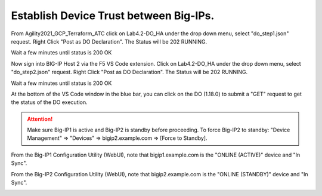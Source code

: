 Establish Device Trust between Big-IPs.
---------------------------------------

From Agility2021_GCP_Terraform_ATC click on Lab4.2-DO_HA under the drop down menu, select "do_step1.json" request.
Right Click "Post as DO Declaration".
The Status will be 202 RUNNING.

.. image:: ./images/15_do_ha.png
	   :scale: 50%

Wait a few minutes until status is 200 OK

.. image:: ./images/15_do_ha_complete.png
	   :scale: 50%

Now sign into BIG-IP Host 2 via the F5 VS Code extension. Click on Lab4.2-DO_HA under the drop down menu, select "do_step2.json" request.
Right Click "Post as DO Declaration".
The Status will be 202 RUNNING.

.. image:: ./images/15_do2_ha.png
	   :scale: 50%

Wait a few minutes until status is 200 OK

.. image:: ./images/15_do_ha_complete.png
	   :scale: 50%

At the bottom of the VS Code window in the blue bar, you can click on the DO (1.18.0) to submit a "GET" request to get the status of the DO execution.


.. attention::

  Make sure Big-IP1 is active and Big-IP2 is standby before proceeding. To force Big-IP2 to standby: "Device Management" => "Devices" => bigip2.example.com => [Force to Standby].

From the Big-IP1 Configuration Utility (WebUI), note that bigip1.example.com is the "ONLINE (ACTIVE)" device and "In Sync".

.. image:: ./images/9_bigip1_active.png
	   :scale: 50%

From the Big-IP2 Configuration Utility (WebUI), note that bigip2.example.com is the "ONLINE (STANDBY)" device and "In Sync".

.. image:: ./images/10_bigip2_standby.png
	   :scale: 50%
